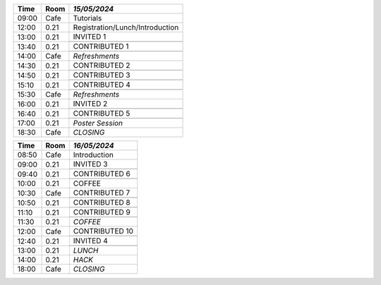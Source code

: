 
.. cssclass:: table-hover table-bordered table-striped

.. table::

   
   +-------+-------------+-----------------------------------------------------------------------------------------------------------------------------------------+
   | Time  | Room        |  *15/05/2024*                                                                                                                           |
   +=======+=============+=========================================================================================================================================+
   |09:00  | Cafe        |  Tutorials                                                                                                                              |
   +-------+-------------+-----------------------------------------------------------------------------------------------------------------------------------------+
   |12:00  | 0.21        |  Registration/Lunch/Introduction                                                                                                        |
   +-------+-------------+-----------------------------------------------------------------------------------------------------------------------------------------+
   |13:00  | 0.21        |  INVITED 1                                                                                                                              |
   |       |             +-----------------------------------------------------------------------------------------------------------------------------------------+
   |       |             |                                                                                                                                         |
   +-------+-------------+-----------------------------------------------------------------------------------------------------------------------------------------+
   |13:40  | 0.21        |  CONTRIBUTED 1                                                                                                                          |
   |       |             +-----------------------------------------------------------------------------------------------------------------------------------------+
   |       |             |                                                                                                                                         |
   +-------+-------------+-----------------------------------------------------------------------------------------------------------------------------------------+
   |14:00  | Cafe        | *Refreshments*                                                                                                                          |
   +-------+-------------+-----------------------------------------------------------------------------------------------------------------------------------------+
   |14:30  | 0.21        |  CONTRIBUTED 2                                                                                                                          |
   |       |             +-----------------------------------------------------------------------------------------------------------------------------------------+
   |       |             |                                                                                                                                         |
   +-------+-------------+-----------------------------------------------------------------------------------------------------------------------------------------+
   |14:50  | 0.21        |  CONTRIBUTED 3                                                                                                                          |
   |       |             +-----------------------------------------------------------------------------------------------------------------------------------------+
   |       |             |                                                                                                                                         |
   +-------+-------------+-----------------------------------------------------------------------------------------------------------------------------------------+
   |15:10  | 0.21        |  CONTRIBUTED 4                                                                                                                          |
   |       |             +-----------------------------------------------------------------------------------------------------------------------------------------+
   |       |             |                                                                                                                                         |
   +-------+-------------+-----------------------------------------------------------------------------------------------------------------------------------------+
   |15:30  | Cafe        | *Refreshments*                                                                                                                          |
   +-------+-------------+-----------------------------------------------------------------------------------------------------------------------------------------+
   |16:00  | 0.21        |  INVITED 2                                                                                                                              |
   |       |             +-----------------------------------------------------------------------------------------------------------------------------------------+
   |       |             |                                                                                                                                         |
   +-------+-------------+-----------------------------------------------------------------------------------------------------------------------------------------+
   |16:40  | 0.21        |  CONTRIBUTED 5                                                                                                                          |
   |       |             +-----------------------------------------------------------------------------------------------------------------------------------------+
   |       |             |                                                                                                                                         |
   +-------+-------------+-----------------------------------------------------------------------------------------------------------------------------------------+
   |17:00  | 0.21        | *Poster Session*                                                                                                                        |
   +-------+-------------+-----------------------------------------------------------------------------------------------------------------------------------------+
   |18:30  | Cafe        | *CLOSING*                                                                                                                               |
   +-------+-------------+-----------------------------------------------------------------------------------------------------------------------------------------+


.. cssclass:: table-hover table-bordered table-striped

.. table::

   
   +-------+-------------+-----------------------------------------------------------------------------------------------------------------------------------------+
   | Time  | Room        |  *16/05/2024*                                                                                                                           |
   +=======+=============+=========================================================================================================================================+
   |08:50  | Cafe        |  Introduction                                                                                                                           |
   +-------+-------------+-----------------------------------------------------------------------------------------------------------------------------------------+
   |09:00  | 0.21        |  INVITED 3                                                                                                                              |
   |       |             +-----------------------------------------------------------------------------------------------------------------------------------------+
   |       |             |                                                                                                                                         |
   +-------+-------------+-----------------------------------------------------------------------------------------------------------------------------------------+
   |09:40  | 0.21        |  CONTRIBUTED 6                                                                                                                          |
   |       |             +-----------------------------------------------------------------------------------------------------------------------------------------+
   |       |             |                                                                                                                                         |
   +-------+-------------+-----------------------------------------------------------------------------------------------------------------------------------------+
   |10:00  | 0.21        |  COFFEE                                                                                                                                 |
   +-------+-------------+-----------------------------------------------------------------------------------------------------------------------------------------+
   |10:30  | Cafe        | CONTRIBUTED 7                                                                                                                           |
   |       |             +-----------------------------------------------------------------------------------------------------------------------------------------+
   |       |             |                                                                                                                                         |
   +-------+-------------+-----------------------------------------------------------------------------------------------------------------------------------------+
   |10:50  | 0.21        |  CONTRIBUTED 8                                                                                                                          |
   |       |             +-----------------------------------------------------------------------------------------------------------------------------------------+
   |       |             |                                                                                                                                         |
   +-------+-------------+-----------------------------------------------------------------------------------------------------------------------------------------+
   |11:10  | 0.21        |  CONTRIBUTED 9                                                                                                                          |
   |       |             +-----------------------------------------------------------------------------------------------------------------------------------------+
   |       |             |                                                                                                                                         |
   +-------+-------------+-----------------------------------------------------------------------------------------------------------------------------------------+
   |11:30  | 0.21        | *COFFEE*                                                                                                                                |
   +-------+-------------+-----------------------------------------------------------------------------------------------------------------------------------------+
   |12:00  | Cafe        | CONTRIBUTED 10                                                                                                                          |
   |       |             +-----------------------------------------------------------------------------------------------------------------------------------------+
   |       |             |                                                                                                                                         |
   +-------+-------------+-----------------------------------------------------------------------------------------------------------------------------------------+
   |12:40  | 0.21        |  INVITED 4                                                                                                                              |
   |       |             +-----------------------------------------------------------------------------------------------------------------------------------------+
   |       |             |                                                                                                                                         |
   +-------+-------------+-----------------------------------------------------------------------------------------------------------------------------------------+
   |13:00  | 0.21        | *LUNCH*                                                                                                                                 |
   +-------+-------------+-----------------------------------------------------------------------------------------------------------------------------------------+
   |14:00  | 0.21        | *HACK*                                                                                                                                  |
   +-------+-------------+-----------------------------------------------------------------------------------------------------------------------------------------+
   |18:00  | Cafe        | *CLOSING*                                                                                                                               |
   +-------+-------------+-----------------------------------------------------------------------------------------------------------------------------------------+
   